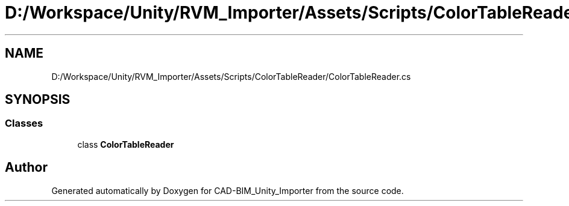 .TH "D:/Workspace/Unity/RVM_Importer/Assets/Scripts/ColorTableReader/ColorTableReader.cs" 3 "Thu May 16 2019" "CAD-BIM_Unity_Importer" \" -*- nroff -*-
.ad l
.nh
.SH NAME
D:/Workspace/Unity/RVM_Importer/Assets/Scripts/ColorTableReader/ColorTableReader.cs
.SH SYNOPSIS
.br
.PP
.SS "Classes"

.in +1c
.ti -1c
.RI "class \fBColorTableReader\fP"
.br
.in -1c
.SH "Author"
.PP 
Generated automatically by Doxygen for CAD-BIM_Unity_Importer from the source code\&.
